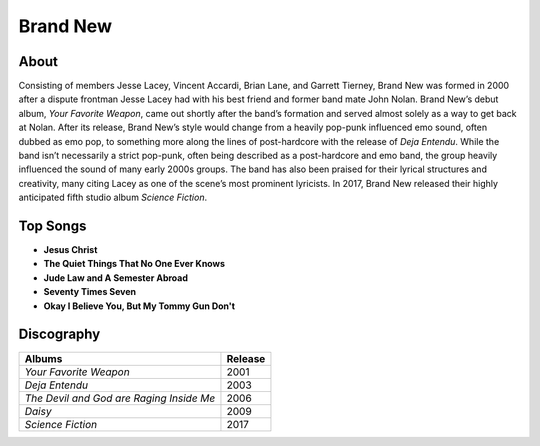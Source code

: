 Brand New
=========

.. image:: brand_new.jpg
	:width: 50%

.. _image source: https://www.flickr.com/photos/tom1305/379801530/

About
-----

Consisting of members Jesse Lacey, Vincent Accardi, Brian Lane, and Garrett 
Tierney, Brand New was formed in 2000 after a dispute frontman Jesse Lacey had 
with his best friend and former band mate John Nolan. Brand New’s debut album, 
*Your Favorite Weapon*, came out shortly after the band’s formation and served 
almost solely as a way to get back at Nolan. After its release, Brand New’s 
style would change from a heavily pop-punk influenced emo sound, often dubbed 
as emo pop, to something more along the lines of post-hardcore with the release 
of *Deja Entendu*. While the band isn’t necessarily a strict pop-punk, often 
being described as a post-hardcore and emo band, the group heavily influenced 
the sound of many early 2000s groups. The band has also been praised for their 
lyrical structures and creativity, many citing Lacey as one of the scene’s 
most prominent lyricists. In 2017, Brand New released their highly anticipated 
fifth studio album *Science Fiction*. 

Top Songs
---------

* **Jesus Christ**
* **The Quiet Things That No One Ever Knows**
* **Jude Law and A Semester Abroad**
* **Seventy Times Seven**
* **Okay I Believe You, But My Tommy Gun Don't**

Discography
-----------

=============================================== ===============================================
Albums                                                             Release
=============================================== ===============================================
*Your Favorite Weapon*                                               2001
*Deja Entendu*                                                       2003
*The Devil and God are Raging Inside Me*                             2006
*Daisy*                                                              2009
*Science Fiction*                                                    2017
=============================================== ===============================================
